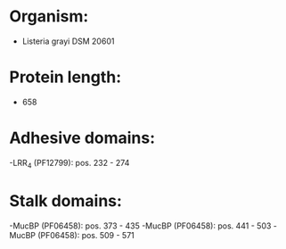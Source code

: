 * Organism:
- Listeria grayi DSM 20601
* Protein length:
- 658
* Adhesive domains:
-LRR_4 (PF12799): pos. 232 - 274
* Stalk domains:
-MucBP (PF06458): pos. 373 - 435
-MucBP (PF06458): pos. 441 - 503
-MucBP (PF06458): pos. 509 - 571

